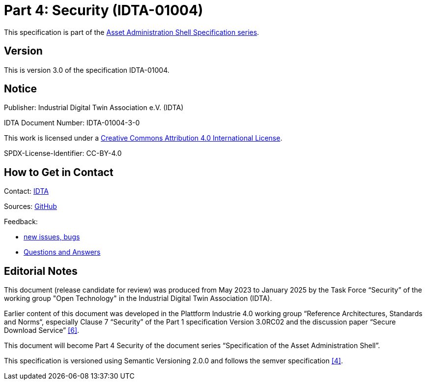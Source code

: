 ////
Copyright (c) 2025 Industrial Digital Twin Association

This work is licensed under a [Creative Commons Attribution 4.0 International License](
https://creativecommons.org/licenses/by/4.0/).

SPDX-License-Identifier: CC-BY-4.0

Illustrations:
Plattform Industrie 4.0; Anna Salari, Publik. Agentur für Kommunikation GmbH, designed by Publik. Agentur für Kommunikation GmbH
////

= Part 4: Security (IDTA-01004)

====
This specification is part of the https://industrialdigitaltwin.org/en/content-hub/aasspecifications[Asset Administration Shell Specification series].
====

== Version

This is version 3.0 of the specification IDTA-01004.

== Notice

Publisher: Industrial Digital Twin Association e.V. (IDTA)

IDTA Document Number: IDTA-01004-3-0

This work is licensed under a
https://creativecommons.org/licenses/by/4.0/[Creative Commons Attribution 4.0 International License].

SPDX-License-Identifier: CC-BY-4.0

== How to Get in Contact

Contact: https://industrialdigitaltwin.org/en/contact[IDTA]

Sources: https://github.com/admin-shell-io/aas-specs[GitHub]

Feedback:

* https://github.com/admin-shell-io/aas-specs/issues/new/choose[new issues, bugs]

* https://github.com/admin-shell-io/questions-and-answers[Questions and Answers]

[[editorial-notes]]
== Editorial Notes

This document (release candidate for review) was produced from May 2023 to January 2025 by the Task Force “Security” of the working group "Open Technology" in the Industrial Digital Twin Association (IDTA).

Earlier content of this document was developed in the Plattform Industrie 4.0 working group “Reference Architectures, Standards and Norms“, especially Clause 7 “Security” of the Part 1 specification Version 3.0RC02 and the discussion paper “Secure Download Service” xref:bibliography.adoc#bib6[[6\]].

This document will become Part 4 Security of the document series “Specification of the Asset Administration Shell”.

This specification is versioned using Semantic Versioning 2.0.0 and follows the semver specification xref:bibliography.adoc#bib4[[4\]].
